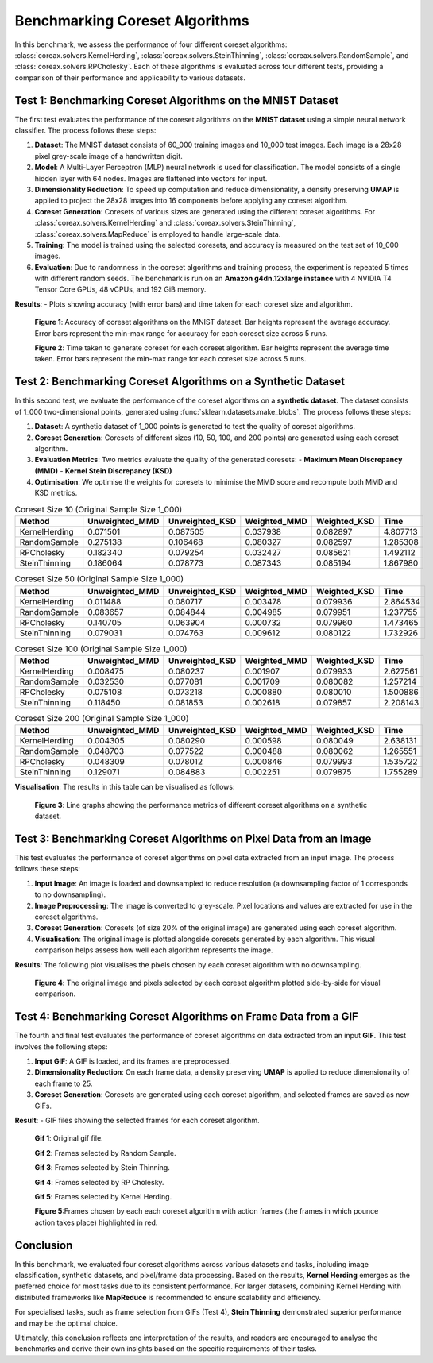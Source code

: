 Benchmarking Coreset Algorithms
===============================

In this benchmark, we assess the performance of four different coreset algorithms:
:class:`coreax.solvers.KernelHerding`, :class:`coreax.solvers.SteinThinning`,
:class:`coreax.solvers.RandomSample`, and :class:`coreax.solvers.RPCholesky`.
Each of these algorithms is evaluated across four different tests, providing a
comparison of their performance and applicability to various datasets.

Test 1: Benchmarking Coreset Algorithms on the MNIST Dataset
------------------------------------------------------------

The first test evaluates the performance of the coreset algorithms on the
**MNIST dataset** using a simple neural network classifier. The process follows
these steps:

1. **Dataset**: The MNIST dataset consists of 60_000 training images and 10_000
   test images. Each image is a 28x28 pixel grey-scale image of a handwritten digit.

2. **Model**: A Multi-Layer Perceptron (MLP) neural network is used for
   classification. The model consists of a single hidden layer with 64 nodes.
   Images are flattened into vectors for input.

3. **Dimensionality Reduction**: To speed up computation and reduce dimensionality, a
   density preserving **UMAP** is applied to project the 28x28 images into 16 components
   before applying any coreset algorithm.

4. **Coreset Generation**: Coresets of various sizes are generated using the
   different coreset algorithms. For :class:`coreax.solvers.KernelHerding` and
   :class:`coreax.solvers.SteinThinning`, :class:`coreax.solvers.MapReduce` is employed
   to handle large-scale data.

5. **Training**: The model is trained using the selected coresets, and accuracy is
   measured on the test set of 10_000 images.

6. **Evaluation**: Due to randomness in the coreset algorithms and training process,
   the experiment is repeated 5 times with different random seeds. The benchmark is run
   on an **Amazon g4dn.12xlarge instance** with 4 NVIDIA T4 Tensor Core GPUs, 48 vCPUs,
   and 192 GiB memory.

**Results**:
- Plots showing accuracy (with error bars) and time taken for each coreset size and
algorithm.

  .. image:: ../../examples/benchmarking_images/mnist_benchmark_accuracy.png
     :alt: Benchmark Results for MNIST Coreset Algorithms

  **Figure 1**: Accuracy of coreset algorithms on the MNIST dataset. Bar heights
  represent the average accuracy. Error bars represent the min-max range for accuracy
  for each coreset size across 5 runs.

  .. image:: ../../examples/benchmarking_images/mnist_benchmark_time_taken.png
     :alt: Time Taken Benchmark Results for MNIST Coreset Algorithms

  **Figure 2**: Time taken to generate coreset for each coreset algorithm. Bar heights
  represent the average time taken. Error bars represent the min-max range for each
  coreset size across 5 runs.

Test 2: Benchmarking Coreset Algorithms on a Synthetic Dataset
--------------------------------------------------------------

In this second test, we evaluate the performance of the coreset algorithms on a
**synthetic dataset**. The dataset consists of 1_000 two-dimensional points,
generated using :func:`sklearn.datasets.make_blobs`. The process follows these steps:

1. **Dataset**: A synthetic dataset of 1_000 points is generated to test the
   quality of coreset algorithms.

2. **Coreset Generation**: Coresets of different sizes (10, 50, 100, and 200 points)
   are generated using each coreset algorithm.

3. **Evaluation Metrics**: Two metrics evaluate the quality of the generated coresets:
   - **Maximum Mean Discrepancy (MMD)**
   - **Kernel Stein Discrepancy (KSD)**

4. **Optimisation**: We optimise the weights for coresets to minimise the MMD score
   and recompute both MMD and KSD metrics.

.. list-table:: Coreset Size 10 (Original Sample Size 1_000)
   :header-rows: 1
   :widths: 20 15 15 15 15 15

   * - Method
     - Unweighted_MMD
     - Unweighted_KSD
     - Weighted_MMD
     - Weighted_KSD
     - Time
   * - KernelHerding
     - 0.071501
     - 0.087505
     - 0.037938
     - 0.082897
     - 4.807713
   * - RandomSample
     - 0.275138
     - 0.106468
     - 0.080327
     - 0.082597
     - 1.285308
   * - RPCholesky
     - 0.182340
     - 0.079254
     - 0.032427
     - 0.085621
     - 1.492112
   * - SteinThinning
     - 0.186064
     - 0.078773
     - 0.087343
     - 0.085194
     - 1.867980

.. list-table:: Coreset Size 50 (Original Sample Size 1_000)
   :header-rows: 1
   :widths: 20 15 15 15 15 15

   * - Method
     - Unweighted_MMD
     - Unweighted_KSD
     - Weighted_MMD
     - Weighted_KSD
     - Time
   * - KernelHerding
     - 0.011488
     - 0.080717
     - 0.003478
     - 0.079936
     - 2.864534
   * - RandomSample
     - 0.083657
     - 0.084844
     - 0.004985
     - 0.079951
     - 1.237755
   * - RPCholesky
     - 0.140705
     - 0.063904
     - 0.000732
     - 0.079960
     - 1.473465
   * - SteinThinning
     - 0.079031
     - 0.074763
     - 0.009612
     - 0.080122
     - 1.732926

.. list-table:: Coreset Size 100 (Original Sample Size 1_000)
   :header-rows: 1
   :widths: 20 15 15 15 15 15

   * - Method
     - Unweighted_MMD
     - Unweighted_KSD
     - Weighted_MMD
     - Weighted_KSD
     - Time
   * - KernelHerding
     - 0.008475
     - 0.080237
     - 0.001907
     - 0.079933
     - 2.627561
   * - RandomSample
     - 0.032530
     - 0.077081
     - 0.001709
     - 0.080082
     - 1.257214
   * - RPCholesky
     - 0.075108
     - 0.073218
     - 0.000880
     - 0.080010
     - 1.500886
   * - SteinThinning
     - 0.118450
     - 0.081853
     - 0.002618
     - 0.079857
     - 2.208143

.. list-table:: Coreset Size 200 (Original Sample Size 1_000)
   :header-rows: 1
   :widths: 20 15 15 15 15 15

   * - Method
     - Unweighted_MMD
     - Unweighted_KSD
     - Weighted_MMD
     - Weighted_KSD
     - Time
   * - KernelHerding
     - 0.004305
     - 0.080290
     - 0.000598
     - 0.080049
     - 2.638131
   * - RandomSample
     - 0.048703
     - 0.077522
     - 0.000488
     - 0.080062
     - 1.265551
   * - RPCholesky
     - 0.048309
     - 0.078012
     - 0.000846
     - 0.079993
     - 1.535722
   * - SteinThinning
     - 0.129071
     - 0.084883
     - 0.002251
     - 0.079875
     - 1.755289

**Visualisation**: The results in this table can be visualised as follows:

  .. image:: ../../examples/benchmarking_images/blobs_benchmark_results.png
     :alt: Benchmark Results for Synthetic Dataset

  **Figure 3**: Line graphs showing the performance metrics of different coreset
  algorithms on a synthetic dataset.

Test 3: Benchmarking Coreset Algorithms on Pixel Data from an Image
-------------------------------------------------------------------

This test evaluates the performance of coreset algorithms on pixel data extracted
from an input image. The process follows these steps:

1. **Input Image**: An image is loaded and downsampled to reduce resolution (a
   downsampling factor of 1 corresponds to no downsampling).

2. **Image Preprocessing**: The image is converted to grey-scale. Pixel locations
   and values are extracted for use in the coreset algorithms.

3. **Coreset Generation**: Coresets (of size 20% of the original image) are generated
   using each coreset algorithm.

4. **Visualisation**: The original image is plotted alongside coresets generated by
   each algorithm. This visual comparison helps assess how well each algorithm
   represents the image.

**Results**: The following plot visualises the pixels chosen by each coreset algorithm
with no downsampling.

  .. image:: ../../examples/benchmarking_images/david_benchmark_results.png
     :alt: Coreset Visualisation on Image

  **Figure 4**: The original image and pixels selected by each coreset algorithm
  plotted side-by-side for visual comparison.

Test 4: Benchmarking Coreset Algorithms on Frame Data from a GIF
----------------------------------------------------------------

The fourth and final test evaluates the performance of coreset algorithms on data
extracted from an input **GIF**. This test involves the following steps:

1. **Input GIF**: A GIF is loaded, and its frames are preprocessed.

2. **Dimensionality Reduction**: On each frame data, a density preserving **UMAP** is
   applied to reduce dimensionality of each frame to 25.

3. **Coreset Generation**: Coresets are generated using each coreset algorithm, and
   selected frames are saved as new GIFs.


**Result**:
- GIF files showing the selected frames for each coreset algorithm.

  .. image:: ../../examples/pounce/pounce.gif
     :alt: Coreset Visualisation on GIF Frames

  **Gif 1**: Original gif file.

  .. image:: ../../examples/benchmarking_images/RandomSample_coreset.gif
     :alt: Coreset Visualisation on GIF Frames

  **Gif 2**: Frames selected by Random Sample.

  .. image:: ../../examples/benchmarking_images/SteinThinning_coreset.gif
     :alt: Coreset Visualisation on GIF Frames

  **Gif 3**: Frames selected by Stein Thinning.

  .. image:: ../../examples/benchmarking_images/RPCholesky_coreset.gif
     :alt: Coreset Visualisation on GIF Frames

  **Gif 4**: Frames selected by RP Cholesky.

  .. image:: ../../examples/benchmarking_images/KernelHerding_coreset.gif
     :alt: Coreset Visualisation on GIF Frames

  **Gif 5**: Frames selected by Kernel Herding.

  .. image:: ../../examples/benchmarking_images/pounce_frames.png
     :alt: Coreset Visualisation on GIF Frames

  **Figure 5**:Frames chosen by each each coreset algorithm with action frames (the
  frames in which pounce action takes place) highlighted in red.

Conclusion
----------

In this benchmark, we evaluated four coreset algorithms across various datasets and
tasks, including image classification, synthetic datasets, and pixel/frame data
processing. Based on the results, **Kernel Herding** emerges as the preferred choice
for most tasks due to its consistent performance. For larger datasets,
combining Kernel Herding with distributed frameworks like **MapReduce** is
recommended to ensure scalability and efficiency.

For specialised tasks, such as frame selection from GIFs (Test 4), **Stein Thinning**
demonstrated superior performance and may be the optimal choice.

Ultimately, this conclusion reflects one interpretation of the results, and readers are
encouraged to analyse the benchmarks and derive their own insights based on the specific
requirements of their tasks.
